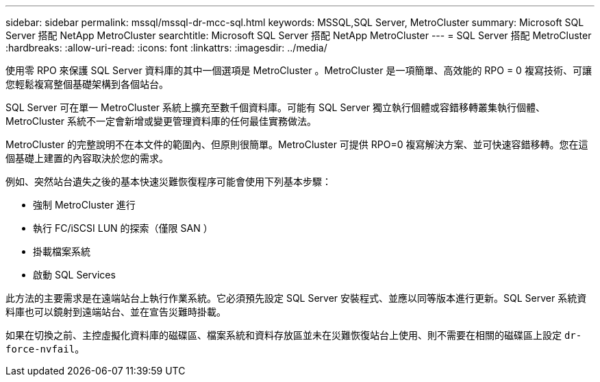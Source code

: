 ---
sidebar: sidebar 
permalink: mssql/mssql-dr-mcc-sql.html 
keywords: MSSQL,SQL Server, MetroCluster 
summary: Microsoft SQL Server 搭配 NetApp MetroCluster 
searchtitle: Microsoft SQL Server 搭配 NetApp MetroCluster 
---
= SQL Server 搭配 MetroCluster
:hardbreaks:
:allow-uri-read: 
:icons: font
:linkattrs: 
:imagesdir: ../media/


[role="lead"]
使用零 RPO 來保護 SQL Server 資料庫的其中一個選項是 MetroCluster 。MetroCluster 是一項簡單、高效能的 RPO = 0 複寫技術、可讓您輕鬆複寫整個基礎架構到各個站台。

SQL Server 可在單一 MetroCluster 系統上擴充至數千個資料庫。可能有 SQL Server 獨立執行個體或容錯移轉叢集執行個體、 MetroCluster 系統不一定會新增或變更管理資料庫的任何最佳實務做法。

MetroCluster 的完整說明不在本文件的範圍內、但原則很簡單。MetroCluster 可提供 RPO=0 複寫解決方案、並可快速容錯移轉。您在這個基礎上建置的內容取決於您的需求。

例如、突然站台遺失之後的基本快速災難恢復程序可能會使用下列基本步驟：

* 強制 MetroCluster 進行
* 執行 FC/iSCSI LUN 的探索（僅限 SAN ）
* 掛載檔案系統
* 啟動 SQL Services


此方法的主要需求是在遠端站台上執行作業系統。它必須預先設定 SQL Server 安裝程式、並應以同等版本進行更新。SQL Server 系統資料庫也可以鏡射到遠端站台、並在宣告災難時掛載。

如果在切換之前、主控虛擬化資料庫的磁碟區、檔案系統和資料存放區並未在災難恢復站台上使用、則不需要在相關的磁碟區上設定 `dr-force-nvfail`。
